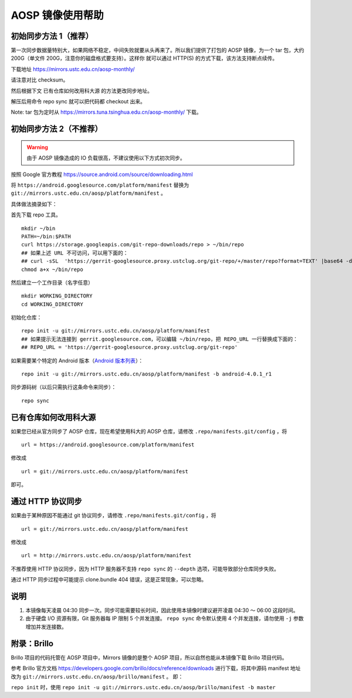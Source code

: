 =================
AOSP 镜像使用帮助
=================

初始同步方法 1（推荐）
========================

第一次同步数据量特别大，如果网络不稳定，中间失败就要从头再来了。所以我们提供了打包的
AOSP 镜像，为一个 tar 包，大约 200G（单文件
200G，注意你的磁盘格式要支持）。这样你 就可以通过 HTTP(S)
的方式下载，该方法支持断点续传。

下载地址 https://mirrors.ustc.edu.cn/aosp-monthly/

请注意对比 checksum。

然后根据下文 已有仓库如何改用科大源 的方法更改同步地址。

解压后用命令 repo sync 就可以把代码都 checkout 出来。

Note: tar 包为定时从 https://mirrors.tuna.tsinghua.edu.cn/aosp-monthly/
下载。

初始同步方法 2（不推荐）
=========================

.. warning::

   由于 AOSP 镜像造成的 IO 负载很高，不建议使用以下方式初次同步。

按照 Google 官方教程 https://source.android.com/source/downloading.html

将 ``https://android.googlesource.com/platform/manifest`` 替换为
``git://mirrors.ustc.edu.cn/aosp/platform/manifest`` 。

具体做法摘录如下：

首先下载 repo 工具。

::

   mkdir ~/bin
   PATH=~/bin:$PATH
   curl https://storage.googleapis.com/git-repo-downloads/repo > ~/bin/repo
   ## 如果上述 URL 不可访问，可以用下面的：
   ## curl -sSL  'https://gerrit-googlesource.proxy.ustclug.org/git-repo/+/master/repo?format=TEXT' |base64 -d > ~/bin/repo
   chmod a+x ~/bin/repo

然后建立一个工作目录（名字任意）

::

   mkdir WORKING_DIRECTORY
   cd WORKING_DIRECTORY

初始化仓库：

::

   repo init -u git://mirrors.ustc.edu.cn/aosp/platform/manifest
   ## 如果提示无法连接到 gerrit.googlesource.com，可以编辑 ~/bin/repo，把 REPO_URL 一行替换成下面的：
   ## REPO_URL = 'https://gerrit-googlesource.proxy.ustclug.org/git-repo'

如果需要某个特定的 Android 版本（`Android 版本列表`_）：

::

   repo init -u git://mirrors.ustc.edu.cn/aosp/platform/manifest -b android-4.0.1_r1

同步源码树（以后只需执行这条命令来同步）：

::

   repo sync

已有仓库如何改用科大源
======================

如果您已经从官方同步了 AOSP 仓库，现在希望使用科大的 AOSP 仓库，请修改
``.repo/manifests.git/config`` ，将

::

   url = https://android.googlesource.com/platform/manifest

修改成

::

   url = git://mirrors.ustc.edu.cn/aosp/platform/manifest

即可。

通过 HTTP 协议同步
============================

如果由于某种原因不能通过 git 协议同步，请修改
``.repo/manifests.git/config`` ，将

::

   url = git://mirrors.ustc.edu.cn/aosp/platform/manifest

修改成

::

   url = http://mirrors.ustc.edu.cn/aosp/platform/manifest

不推荐使用 HTTP 协议同步，因为 HTTP 服务器不支持 ``repo sync`` 的
``--depth`` 选项，可能导致部分仓库同步失败。

通过 HTTP 同步过程中可能提示 clone.bundle 404
错误，这是正常现象，可以忽略。

说明
====

1. 本镜像每天凌晨 04:30
   同步一次。同步可能需要较长时间，因此使用本镜像时建议避开凌晨 04:30 ～
   06:00 这段时间。

2. 由于硬盘 I/O 资源有限，Git 服务器每 IP 限制 5 个并发连接。
   ``repo sync`` 命令默认使用 4 个并发连接，请勿使用 ``-j``
   参数增加并发连接数。

附录：Brillo
============

Brillo 项目的代码托管在 AOSP 项目中，Mirrors 镜像的是整个 AOSP
项目，所以自然也能从本镜像下载 Brillo 项目代码。

参考 Brillo 官方文档
https://developers.google.com/brillo/docs/reference/downloads
进行下载，将其中源码 manifest 地址 改为
``git://mirrors.ustc.edu.cn/aosp/brillo/manifest`` 。 即：

``repo init`` 时，使用
``repo init -u git://mirrors.ustc.edu.cn/aosp/brillo/manifest -b master``

.. _Android 版本列表: https://source.android.com/source/build-numbers.html#source-code-tags-and-builds
